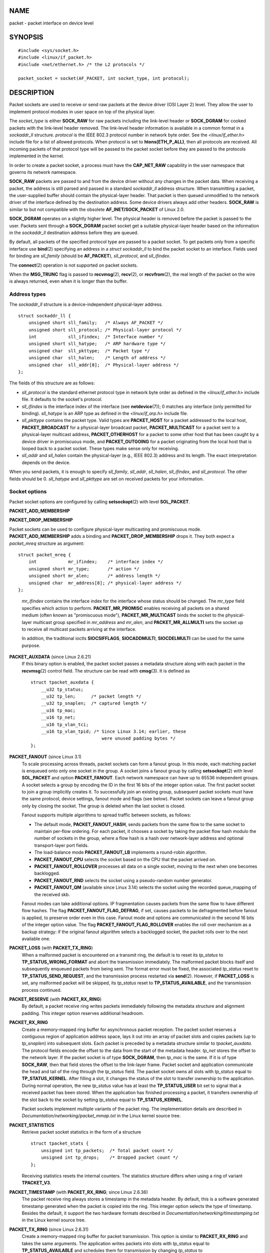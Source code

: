 NAME
====

packet - packet interface on device level

SYNOPSIS
========

::

   #include <sys/socket.h>
   #include <linux/if_packet.h>
   #include <net/ethernet.h> /* the L2 protocols */

   packet_socket = socket(AF_PACKET, int socket_type, int protocol);

DESCRIPTION
===========

Packet sockets are used to receive or send raw packets at the device
driver (OSI Layer 2) level. They allow the user to implement protocol
modules in user space on top of the physical layer.

The *socket_type* is either **SOCK_RAW** for raw packets including the
link-level header or **SOCK_DGRAM** for cooked packets with the
link-level header removed. The link-level header information is
available in a common format in a *sockaddr_ll* structure. *protocol* is
the IEEE 802.3 protocol number in network byte order. See the
*<linux/if_ether.h>* include file for a list of allowed protocols. When
protocol is set to **htons(ETH_P_ALL)**, then all protocols are
received. All incoming packets of that protocol type will be passed to
the packet socket before they are passed to the protocols implemented in
the kernel.

In order to create a packet socket, a process must have the
**CAP_NET_RAW** capability in the user namespace that governs its
network namespace.

**SOCK_RAW** packets are passed to and from the device driver without
any changes in the packet data. When receiving a packet, the address is
still parsed and passed in a standard *sockaddr_ll* address structure.
When transmitting a packet, the user-supplied buffer should contain the
physical-layer header. That packet is then queued unmodified to the
network driver of the interface defined by the destination address. Some
device drivers always add other headers. **SOCK_RAW** is similar to but
not compatible with the obsolete **AF_INET/SOCK_PACKET** of Linux 2.0.

**SOCK_DGRAM** operates on a slightly higher level. The physical header
is removed before the packet is passed to the user. Packets sent through
a **SOCK_DGRAM** packet socket get a suitable physical-layer header
based on the information in the *sockaddr_ll* destination address before
they are queued.

By default, all packets of the specified protocol type are passed to a
packet socket. To get packets only from a specific interface use
**bind**\ (2) specifying an address in a *struct sockaddr_ll* to bind
the packet socket to an interface. Fields used for binding are
*sll_family* (should be **AF_PACKET**), *sll_protocol*, and
*sll_ifindex*.

The **connect**\ (2) operation is not supported on packet sockets.

When the **MSG_TRUNC** flag is passed to **recvmsg**\ (2),
**recv**\ (2), or **recvfrom**\ (2), the real length of the packet on
the wire is always returned, even when it is longer than the buffer.

Address types
-------------

The *sockaddr_ll* structure is a device-independent physical-layer
address.

::

   struct sockaddr_ll {
       unsigned short sll_family;   /* Always AF_PACKET */
       unsigned short sll_protocol; /* Physical-layer protocol */
       int            sll_ifindex;  /* Interface number */
       unsigned short sll_hatype;   /* ARP hardware type */
       unsigned char  sll_pkttype;  /* Packet type */
       unsigned char  sll_halen;    /* Length of address */
       unsigned char  sll_addr[8];  /* Physical-layer address */
   };

The fields of this structure are as follows:

-  *sll_protocol* is the standard ethernet protocol type in network byte
   order as defined in the *<linux/if_ether.h>* include file. It
   defaults to the socket's protocol.

-  *sll_ifindex* is the interface index of the interface (see
   **netdevice**\ (7)); 0 matches any interface (only permitted for
   binding). *sll_hatype* is an ARP type as defined in the
   *<linux/if_arp.h>* include file.

-  *sll_pkttype* contains the packet type. Valid types are
   **PACKET_HOST** for a packet addressed to the local host,
   **PACKET_BROADCAST** for a physical-layer broadcast packet,
   **PACKET_MULTICAST** for a packet sent to a physical-layer multicast
   address, **PACKET_OTHERHOST** for a packet to some other host that
   has been caught by a device driver in promiscuous mode, and
   **PACKET_OUTGOING** for a packet originating from the local host that
   is looped back to a packet socket. These types make sense only for
   receiving.

-  *sll_addr* and *sll_halen* contain the physical-layer (e.g., IEEE
   802.3) address and its length. The exact interpretation depends on
   the device.

When you send packets, it is enough to specify *sll_family*, *sll_addr*,
*sll_halen*, *sll_ifindex*, and *sll_protocol*. The other fields should
be 0. *sll_hatype* and *sll_pkttype* are set on received packets for
your information.

Socket options
--------------

Packet socket options are configured by calling **setsockopt**\ (2) with
level **SOL_PACKET**.

**PACKET_ADD_MEMBERSHIP**

**PACKET_DROP_MEMBERSHIP**

Packet sockets can be used to configure physical-layer multicasting and
promiscuous mode. **PACKET_ADD_MEMBERSHIP** adds a binding and
**PACKET_DROP_MEMBERSHIP** drops it. They both expect a *packet_mreq*
structure as argument:

::

   struct packet_mreq {
       int            mr_ifindex;    /* interface index */
       unsigned short mr_type;       /* action */
       unsigned short mr_alen;       /* address length */
       unsigned char  mr_address[8]; /* physical-layer address */
   };

..

   *mr_ifindex* contains the interface index for the interface whose
   status should be changed. The *mr_type* field specifies which action
   to perform. **PACKET_MR_PROMISC** enables receiving all packets on a
   shared medium (often known as "promiscuous mode"),
   **PACKET_MR_MULTICAST** binds the socket to the physical-layer
   multicast group specified in *mr_address* and *mr_alen*, and
   **PACKET_MR_ALLMULTI** sets the socket up to receive all multicast
   packets arriving at the interface.

   In addition, the traditional ioctls **SIOCSIFFLAGS**,
   **SIOCADDMULTI**, **SIOCDELMULTI** can be used for the same purpose.

**PACKET_AUXDATA** (since Linux 2.6.21)
   If this binary option is enabled, the packet socket passes a metadata
   structure along with each packet in the **recvmsg**\ (2) control
   field. The structure can be read with **cmsg**\ (3). It is defined as

   ::

      struct tpacket_auxdata {
          __u32 tp_status;
          __u32 tp_len;      /* packet length */
          __u32 tp_snaplen;  /* captured length */
          __u16 tp_mac;
          __u16 tp_net;
          __u16 tp_vlan_tci;
          __u16 tp_vlan_tpid; /* Since Linux 3.14; earlier, these
                                 were unused padding bytes */
      };

**PACKET_FANOUT** (since Linux 3.1)
   To scale processing across threads, packet sockets can form a fanout
   group. In this mode, each matching packet is enqueued onto only one
   socket in the group. A socket joins a fanout group by calling
   **setsockopt**\ (2) with level **SOL_PACKET** and option
   **PACKET_FANOUT**. Each network namespace can have up to 65536
   independent groups. A socket selects a group by encoding the ID in
   the first 16 bits of the integer option value. The first packet
   socket to join a group implicitly creates it. To successfully join an
   existing group, subsequent packet sockets must have the same
   protocol, device settings, fanout mode and flags (see below). Packet
   sockets can leave a fanout group only by closing the socket. The
   group is deleted when the last socket is closed.

   Fanout supports multiple algorithms to spread traffic between
   sockets, as follows:

   -  The default mode, **PACKET_FANOUT_HASH**, sends packets from the
      same flow to the same socket to maintain per-flow ordering. For
      each packet, it chooses a socket by taking the packet flow hash
      modulo the number of sockets in the group, where a flow hash is a
      hash over network-layer address and optional transport-layer port
      fields.

   -  The load-balance mode **PACKET_FANOUT_LB** implements a
      round-robin algorithm.

   -  **PACKET_FANOUT_CPU** selects the socket based on the CPU that the
      packet arrived on.

   -  **PACKET_FANOUT_ROLLOVER** processes all data on a single socket,
      moving to the next when one becomes backlogged.

   -  **PACKET_FANOUT_RND** selects the socket using a pseudo-random
      number generator.

   -  **PACKET_FANOUT_QM** (available since Linux 3.14) selects the
      socket using the recorded queue_mapping of the received skb.

   Fanout modes can take additional options. IP fragmentation causes
   packets from the same flow to have different flow hashes. The flag
   **PACKET_FANOUT_FLAG_DEFRAG**, if set, causes packets to be
   defragmented before fanout is applied, to preserve order even in this
   case. Fanout mode and options are communicated in the second 16 bits
   of the integer option value. The flag **PACKET_FANOUT_FLAG_ROLLOVER**
   enables the roll over mechanism as a backup strategy: if the original
   fanout algorithm selects a backlogged socket, the packet rolls over
   to the next available one.

**PACKET_LOSS** (with **PACKET_TX_RING**)
   When a malformed packet is encountered on a transmit ring, the
   default is to reset its *tp_status* to **TP_STATUS_WRONG_FORMAT** and
   abort the transmission immediately. The malformed packet blocks
   itself and subsequently enqueued packets from being sent. The format
   error must be fixed, the associated *tp_status* reset to
   **TP_STATUS_SEND_REQUEST**, and the transmission process restarted
   via **send**\ (2). However, if **PACKET_LOSS** is set, any malformed
   packet will be skipped, its *tp_status* reset to
   **TP_STATUS_AVAILABLE**, and the transmission process continued.

**PACKET_RESERVE** (with **PACKET_RX_RING**)
   By default, a packet receive ring writes packets immediately
   following the metadata structure and alignment padding. This integer
   option reserves additional headroom.

**PACKET_RX_RING**
   Create a memory-mapped ring buffer for asynchronous packet reception.
   The packet socket reserves a contiguous region of application address
   space, lays it out into an array of packet slots and copies packets
   (up to *tp_snaplen*) into subsequent slots. Each packet is preceded
   by a metadata structure similar to *tpacket_auxdata*. The protocol
   fields encode the offset to the data from the start of the metadata
   header. *tp_net* stores the offset to the network layer. If the
   packet socket is of type **SOCK_DGRAM**, then *tp_mac* is the same.
   If it is of type **SOCK_RAW**, then that field stores the offset to
   the link-layer frame. Packet socket and application communicate the
   head and tail of the ring through the *tp_status* field. The packet
   socket owns all slots with *tp_status* equal to **TP_STATUS_KERNEL**.
   After filling a slot, it changes the status of the slot to transfer
   ownership to the application. During normal operation, the new
   *tp_status* value has at least the **TP_STATUS_USER** bit set to
   signal that a received packet has been stored. When the application
   has finished processing a packet, it transfers ownership of the slot
   back to the socket by setting *tp_status* equal to
   **TP_STATUS_KERNEL**.

   Packet sockets implement multiple variants of the packet ring. The
   implementation details are described in
   *Documentation/networking/packet_mmap.txt* in the Linux kernel source
   tree.

**PACKET_STATISTICS**
   Retrieve packet socket statistics in the form of a structure

   ::

      struct tpacket_stats {
          unsigned int tp_packets;  /* Total packet count */
          unsigned int tp_drops;    /* Dropped packet count */
      };

   Receiving statistics resets the internal counters. The statistics
   structure differs when using a ring of variant **TPACKET_V3**.

**PACKET_TIMESTAMP** (with **PACKET_RX_RING**; since Linux 2.6.36)
   The packet receive ring always stores a timestamp in the metadata
   header. By default, this is a software generated timestamp generated
   when the packet is copied into the ring. This integer option selects
   the type of timestamp. Besides the default, it support the two
   hardware formats described in
   *Documentation/networking/timestamping.txt* in the Linux kernel
   source tree.

**PACKET_TX_RING** (since Linux 2.6.31)
   Create a memory-mapped ring buffer for packet transmission. This
   option is similar to **PACKET_RX_RING** and takes the same arguments.
   The application writes packets into slots with *tp_status* equal to
   **TP_STATUS_AVAILABLE** and schedules them for transmission by
   changing *tp_status* to **TP_STATUS_SEND_REQUEST**. When packets are
   ready to be transmitted, the application calls **send**\ (2) or a
   variant thereof. The *buf* and *len* fields of this call are ignored.
   If an address is passed using **sendto**\ (2) or **sendmsg**\ (2),
   then that overrides the socket default. On successful transmission,
   the socket resets *tp_status* to **TP_STATUS_AVAILABLE**. It
   immediately aborts the transmission on error unless **PACKET_LOSS**
   is set.

**PACKET_VERSION** (with **PACKET_RX_RING**; since Linux 2.6.27)
   By default, **PACKET_RX_RING** creates a packet receive ring of
   variant **TPACKET_V1**. To create another variant, configure the
   desired variant by setting this integer option before creating the
   ring.

**PACKET_QDISC_BYPASS** (since Linux 3.14)
   By default, packets sent through packet sockets pass through the
   kernel's qdisc (traffic control) layer, which is fine for the vast
   majority of use cases. For traffic generator appliances using packet
   sockets that intend to brute-force flood the network—for example, to
   test devices under load in a similar fashion to pktgen—this layer can
   be bypassed by setting this integer option to 1. A side effect is
   that packet buffering in the qdisc layer is avoided, which will lead
   to increased drops when network device transmit queues are busy;
   therefore, use at your own risk.

Ioctls
------

**SIOCGSTAMP** can be used to receive the timestamp of the last received
packet. Argument is a *struct timeval* variable.

In addition, all standard ioctls defined in **netdevice**\ (7) and
**socket**\ (7) are valid on packet sockets.

Error handling
--------------

Packet sockets do no error handling other than errors occurred while
passing the packet to the device driver. They don't have the concept of
a pending error.

ERRORS
======

**EADDRNOTAVAIL**
   Unknown multicast group address passed.

**EFAULT**
   User passed invalid memory address.

**EINVAL**
   Invalid argument.

**EMSGSIZE**
   Packet is bigger than interface MTU.

**ENETDOWN**
   Interface is not up.

**ENOBUFS**
   Not enough memory to allocate the packet.

**ENODEV**
   Unknown device name or interface index specified in interface
   address.

**ENOENT**
   No packet received.

**ENOTCONN**
   No interface address passed.

**ENXIO**
   Interface address contained an invalid interface index.

**EPERM**
   User has insufficient privileges to carry out this operation.

In addition, other errors may be generated by the low-level driver.

VERSIONS
========

**AF_PACKET** is a new feature in Linux 2.2. Earlier Linux versions
supported only **SOCK_PACKET**.

NOTES
=====

For portable programs it is suggested to use **AF_PACKET** via
**pcap**\ (3); although this covers only a subset of the **AF_PACKET**
features.

The **SOCK_DGRAM** packet sockets make no attempt to create or parse the
IEEE 802.2 LLC header for a IEEE 802.3 frame. When **ETH_P_802_3** is
specified as protocol for sending the kernel creates the 802.3 frame and
fills out the length field; the user has to supply the LLC header to get
a fully conforming packet. Incoming 802.3 packets are not multiplexed on
the DSAP/SSAP protocol fields; instead they are supplied to the user as
protocol **ETH_P_802_2** with the LLC header prefixed. It is thus not
possible to bind to **ETH_P_802_3**; bind to **ETH_P_802_2** instead and
do the protocol multiplex yourself. The default for sending is the
standard Ethernet DIX encapsulation with the protocol filled in.

Packet sockets are not subject to the input or output firewall chains.

Compatibility
-------------

In Linux 2.0, the only way to get a packet socket was with the call:

socket(AF_INET, SOCK_PACKET, protocol)

This is still supported, but deprecated and strongly discouraged. The
main difference between the two methods is that **SOCK_PACKET** uses the
old *struct sockaddr_pkt* to specify an interface, which doesn't provide
physical-layer independence.

::

   struct sockaddr_pkt {
       unsigned short spkt_family;
       unsigned char  spkt_device[14];
       unsigned short spkt_protocol;
   };

*spkt_family* contains the device type, *spkt_protocol* is the IEEE
802.3 protocol type as defined in *<sys/if_ether.h>* and *spkt_device*
is the device name as a null-terminated string, for example, eth0.

This structure is obsolete and should not be used in new code.

BUGS
====

The IEEE 802.2/803.3 LLC handling could be considered as a bug.

Socket filters are not documented.

The **MSG_TRUNC** **recvmsg**\ (2) extension is an ugly hack and should
be replaced by a control message. There is currently no way to get the
original destination address of packets via **SOCK_DGRAM**.

SEE ALSO
========

**socket**\ (2), **pcap**\ (3), **capabilities**\ (7), **ip**\ (7),
**raw**\ (7), **socket**\ (7)

RFC 894 for the standard IP Ethernet encapsulation. RFC 1700 for the
IEEE 802.3 IP encapsulation.

The *<linux/if_ether.h>* include file for physical-layer protocols.

The Linux kernel source tree. */Documentation/networking/filter.txt*
describes how to apply Berkeley Packet Filters to packet sockets.
*/tools/testing/selftests/net/psock_tpacket.c* contains example source
code for all available versions of **PACKET_RX_RING** and
**PACKET_TX_RING**.
